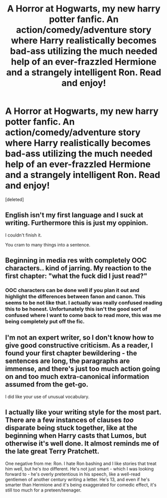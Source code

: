 #+TITLE: A Horror at Hogwarts, my new harry potter fanfic. An action/comedy/adventure story where Harry realistically becomes bad-ass utilizing the much needed help of an ever-frazzled Hermione and a strangely intelligent Ron. Read and enjoy!

* A Horror at Hogwarts, my new harry potter fanfic. An action/comedy/adventure story where Harry realistically becomes bad-ass utilizing the much needed help of an ever-frazzled Hermione and a strangely intelligent Ron. Read and enjoy!
:PROPERTIES:
:Score: 4
:DateUnix: 1431083305.0
:DateShort: 2015-May-08
:FlairText: Promotion
:END:
[deleted]


** English isn't my first language and I suck at writing. Furthermore this is just my oppinion.

I couldn't finish it.

You cram to many things into a sentence.
:PROPERTIES:
:Author: pokefinder2
:Score: 5
:DateUnix: 1431088509.0
:DateShort: 2015-May-08
:END:


** Beginning in media res with completely OOC characters.. kind of jarring. My reaction to the first chapter: "what the fuck did I just read?"
:PROPERTIES:
:Author: denarii
:Score: 3
:DateUnix: 1431087510.0
:DateShort: 2015-May-08
:END:

*** OOC characters can be done well if you plan it out and highlight the differences between fanon and canon. This seems to be not like that. I actually was really confused reading this to be honest. Unfortunately this isn't the good sort of confused where I want to come back to read more, this was me being completely put off the fic.
:PROPERTIES:
:Author: HollowBetrayer
:Score: 2
:DateUnix: 1431094416.0
:DateShort: 2015-May-08
:END:


** I'm not an expert writer, so I don't know how to give good constructive criticism. As a reader, I found your first chapter bewildering - the sentences are long, the paragraphs are immense, and there's just too much action going on and too much extra-canonical information assumed from the get-go.

I did like your use of unusual vocabulary.
:PROPERTIES:
:Author: merganzer
:Score: 3
:DateUnix: 1431107771.0
:DateShort: 2015-May-08
:END:


** I actually like your writing style for the most part. There are a few instances of clauses /too/ disparate being stuck together, like at the beginning when Harry casts that Lumos, but otherwise it's well done. It almost reminds me of the late great Terry Pratchett.

One negative from me: Ron. I hate Ron bashing and I like stories that treat him well, but he's /too/ different. He's not just smart - which I was looking forward to - he's overly pretentious in his speech, like a well-read gentlemen of another century writing a letter. He's 13, and even if he's smarter than Hermione and it's being exaggerated for comedic effect, it's still too much for a preteen/teenager.
:PROPERTIES:
:Author: Serpensortia
:Score: 2
:DateUnix: 1431116944.0
:DateShort: 2015-May-09
:END:
